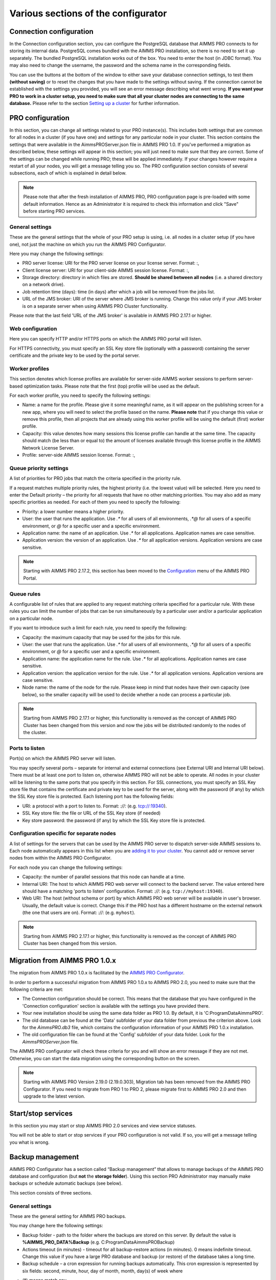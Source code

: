 Various sections of the configurator
====================================

Connection configuration
------------------------

In the Connection configuration section, you can configure the PostgreSQL database that AIMMS PRO connects to for storing its internal data. PostgreSQL comes bundled with the AIMMS PRO installation, so there is no need to set it up separately. The bundled PostgreSQL installation works out of the box. You need to enter the host (in JDBC format). You may also need to change the username, the password and the schema name in the corresponding fields.

You can use the buttons at the bottom of the window to either save your database connection settings, to test them **(without saving)** or to reset the changes that you have made to the settings without saving. If the connection cannot be established with the settings you provided, you will see an error message describing what went wrong. **If you want your PRO to work in a cluster setup, you need to make sure that all your cluster nodes are connecting to the same database.** Please refer to the section `Setting up a cluster <cluster.html>`_ for further information.

.. image:: images/connection-configuration.png
    :align: center

PRO configuration
-----------------

In this section, you can change all settings related to your PRO instance(s). This includes both settings that are common for all nodes in a cluster (if you have one) and settings for any particular node in your cluster. This section contains the settings that were available in the AimmsPROServer.json file in AIMMS PRO 1.0. If you've performed a migration as described below, these settings will appear in this section; you will just need to make sure that they are correct. Some of the settings can be changed while running PRO; these will be applied immediately. If your changes however require a restart of all your nodes, you will get a message telling you so. The PRO configuration section consists of several subsections, each of which is explained in detail below.

.. note::

    Please note that after the fresh installation of AIMMS PRO, PRO configuration page is pre-loaded with some default information. Hence as an Administrator it is required to check this information and click "Save" before starting PRO services.

General settings
++++++++++++++++

These are the general settings that the whole of your PRO setup is using, i.e. all nodes in a cluster setup (if you have one), not just the machine on which you run the AIMMS PRO Configurator.

.. image:: images/general-settings-2-17-1.png
    :align: center

Here you may change the following settings:

* PRO server license: URI for the PRO server license on your license server. Format: :,
* Client license server: URI for your client-side AIMMS session license. Format: :,
* Storage directory: directory in which files are stored. **Should be shared between all nodes** (i.e. a shared directory on a network drive).
* Job retention time (days): time (in days) after which a job will be removed from the jobs list.
* URL of the JMS broker: URI of the server where JMS broker is running. Change this value only if your JMS broker is on a separate server when using AIMMS PRO Cluster functionality.

Please note that the last field 'URL of the JMS broker' is available in AIMMS PRO 2.17.1 or higher.

Web configuration
+++++++++++++++++

Here you can specify HTTP and/or HTTPS ports on which the AIMMS PRO portal will listen.

For HTTPS connectivity, you must specify an SSL Key store file (optionally with a password) containing the server certificate and the private key to be used by the portal server.

.. image:: images/web-configuration.png
    :align: center

Worker profiles
+++++++++++++++

This section denotes which license profiles are available for server-side AIMMS worker sessions to perform server-based optimization tasks. Please note that the first (top) profile will be used as the default.

.. image:: images/worker-profile-new.png
    :align: center

For each worker profile, you need to specify the following settings:

* Name: a name for the profile. Please give it some meaningful name, as it will appear on the publishing screen for a new app, where you will need to select the profile based on the name. **Please note** that if you change this value or remove this profile, then all projects that are already using this worker profile will be using the default (first) worker profile.
* Capacity: this value denotes how many sessions this license profile can handle at the same time. The capacity should match (be less than or equal to) the amount of licenses available through this license profile in the AIMMS Network License Server.
* Profile: server-side AIMMS session license. Format: :,


Queue priority settings
+++++++++++++++++++++++


A list of priorities for PRO jobs that match the criteria specified in the priority rule.

.. image:: images/queue-priority-settings.png
    :align: center

If a request matches multiple priority rules, the highest priority (i.e. the lowest value) will be selected. Here you need to enter the Default priority – the priority for all requests that have no other matching priorities. You may also add as many specific priorities as needed. For each of them you need to specify the following:

* Priority: a lower number means a higher priority.
* User: the user that runs the application. Use *.\** for all users of all environments, *.\*@* for all users of a specific environment, or *@* for a specific user and a specific environment.
* Application name: the name of an application. Use *.\** for all applications. Application names are case sensitive.
* Application version: the version of an application. Use *.\** for all application versions. Application versions are case sensitive.

.. note::
    
    Starting with AIMMS PRO 2.17.2, this section has been moved to the `Configuration <admin-config.html#queue-priorities>`_ menu of the AIMMS PRO Portal.

Queue rules
+++++++++++

A configurable list of rules that are applied to any request matching criteria specified for a particular rule. With these rules you can limit the number of jobs that can be run simultaneously by a particular user and/or a particular application on a particular node.

.. image:: images/queue-rules.png
    :align: center

If you want to introduce such a limit for each rule, you need to specify the following:

* Capacity: the maximum capacity that may be used for the jobs for this rule.
* User: the user that runs the application. Use *.\** for all users of all environments, *.\*@* for all users of a specific environment, or *@* for a specific user and a specific environment.
* Application name: the application name for the rule. Use *.\** for all applications. Application names are case sensitive.
* Application version: the application version for the rule. Use *.\** for all application versions. Application versions are case sensitive.
* Node name: the name of the node for the rule. Please keep in mind that nodes have their own capacity (see below), so the smaller capacity will be used to decide whether a node can process a particular job.


.. note::

    Starting from AIMMS PRO 2.17.1 or higher, this functionality is removed as the concept of AIMMS PRO Cluster has been changed from this version and now the jobs will be distributed randomly to the nodes of the cluster.


Ports to listen
+++++++++++++++

Port(s) on which the AIMMS PRO server will listen.

.. image:: images/portstolisten.png
    :align: center

You may specify several ports – separate for internal and external connections (see External URI and Internal URI below). There must be at least one port to listen on, otherwise AIMMS PRO will not be able to operate. All nodes in your cluster will be listening to the same ports that you specify in this section. For SSL connections, you must specify an SSL Key store file that contains the certificate and private key to be used for the server, along with the password (if any) by which the SSL Key store file is protected. Each listening port has the following fields:

* URI: a protocol with a port to listen to. Format: *://:* (e.g. tcp://:19340).
* SSL Key store file: the file or URL of the SSL Key store (if needed)
* Key store password: the password (if any) by which the SSL Key store file is protected.


Configuration specific for separate nodes
+++++++++++++++++++++++++++++++++++++++++

A list of settings for the servers that can be used by the AIMMS PRO server to dispatch server-side AIMMS sessions to. Each node automatically appears in this list when you are `adding it to your cluster <cluster.html>`_. You cannot add or remove server nodes from within the AIMMS PRO Configurator.

.. image:: images/configurationspecific-separatenodes.png
    :align: center

For each node you can change the following settings:

* Capacity: the number of parallel sessions that this node can handle at a time.
* Internal URI: The host to which AIMMS PRO web server will connect to the backend server. The value entered here should have a matching 'ports to listen' configuration. Format: *://:* (e.g. ``tcp://myhost:19340``).
* Web URI: The host (without schema or port) by which AIMMS PRO web server will be available in user's browser. Usually, the default value is correct. Change this if the PRO host has a different hostname on the external network (the one that users are on). Format: *://:* (e.g. ``myhost``).


.. note::

    Starting from AIMMS PRO 2.17.1 or higher, this functionality is removed as the concept of AIMMS PRO Cluster has been changed from this version.

Migration from AIMMS PRO 1.0.x
------------------------------

The migration from AIMMS PRO 1.0.x is facilitated by the `AIMMS PRO Configurator <configurator.html>`_.

.. image:: images/migration.png
    :align: center

In order to perform a successful migration from AIMMS PRO 1.0.x to AIMMS PRO 2.0, you need to make sure that the following criteria are met:

* The Connection configuration should be correct. This means that the database that you have configured in the 'Connection configuration' section is available with the settings you have provided there.
* Your new installation should be using the same data folder as PRO 1.0. By default, it is 'C:\ProgramData\AimmsPRO'.
* The old database can be found at the 'Data' subfolder of your data folder from previous the criterion above. Look for the *AimmsPRO.db3* file, which contains the configuration information of your AIMMS PRO 1.0.x installation.
* The old configuration file can be found at the 'Config' subfolder of your data folder. Look for the *AimmsPROServer.json* file.

The AIMMS PRO configurator will check these criteria for you and will show an error message if they are not met. Otherwise, you can start the data migration using the corresponding button on the screen. 

..  note::

    Starting with AIMMS PRO Version 2.19.0 (2.19.0.303), Migration tab has been removed from the AIMMS PRO Configurator. If you need to migrate from PRO 1 to PRO 2, please migrate first to AIMMS PRO 2.0 and then upgrade to the latest version.

Start/stop services
-------------------

In this section you may start or stop AIMMS PRO 2.0 services and view service statuses.

.. image:: images/start-stop-services.png
    :align: center

You will not be able to start or stop services if your PRO configuration is not valid. If so, you will get a message telling you what is wrong.

Backup management
-----------------

AIMMS PRO Configurator has a section called “Backup management” that allows to manage backups of the AIMMS PRO database and configuration (but **not** the **storage folder**). Using this section PRO Administrator may manually make backups or schedule automatic backups (see below).

This section consists of three sections.

General settings
++++++++++++++++

These are the general setting for AIMMS PRO backups.

.. image:: images/bacup-generalsettings.png
    :align: center

You may change here the following settings:

* Backup folder - path to the folder where the backups are stored on this server. By default the value is **%AIMMS_PRO_DATA%\Backup** (e.g. C:\ProgramData\AimmsPRO\Backup)
* Actions timeout (in minutes) - timeout for all backup-restore actions (in minutes). 0 means indefinite timeout. Change this value if you have a large PRO database and backup (or restore) of the database takes a long time.
* Backup schedule – a cron expression for running backups automatically. This cron expression is represented by six fields: second, minute, hour, day of month, month, day(s) of week where

- (\*) means match any
- \*/X means "every X"
- ? means no specific value.

Leave this field blank to disable automatic backups. Default value is :token:`0 5 0 * * ?` which means that backups will be created every day 5 minutes after midnight.

The button “Save settings” validates and saves backup settings.

The button “Backup now” immediately creates a backup.

Backups from current version of AIMMS PRO suite
+++++++++++++++++++++++++++++++++++++++++++++++

This section shows backups that were made from the current major version of your AIMMS PRO Suite. So if you had version **2.5.1003.100** installed, made some backups there, then installed **2.6.1001.200**, made some backups and later on upgraded to **2.6.1003.300** then you will see backups from **2.6.1001.200** and **2.6.1003.300** in this section. Backups from **2.5.1003.100** will go to “Backups from other versions of AIMMS PRO suite” section (see below).

.. image:: images/backup-currentversion.png
    :align: center

Each backup name contains the following:

* Version of the AIMMS PRO installation on which it was created
* Name of the node on which it was created
* Date and time of the creation


You may select several backups and delete them if needed. You may select one backup and revert your database and configuration to the state that backup presents. Of course, that would mean that you will lose all applications published after that backup point. But if you restore to backup that contains those applications they will be available again.

Backups from other versions of AIMMS PRO suite
++++++++++++++++++++++++++++++++++++++++++++++

This section shows backups that were made from the versions different from the current major version of your AIMMS PRO Suite. See explanation about current major version concept in “Backups from current version of AIMMS PRO suite” section above.

.. image:: images/backup-previousversion.png
    :align: center

You may select several backups and delete them if needed. You may not restore any backup from this section.

.. note::
    
    This backup section provides only possibility to backup AIMMS PRO database and its configuration files (that are located in **%AIMMS_PRO_DATA%\Config** folder, e.g. C:\\ProgramData\\AimmsPRO\\Config\\). PRO administrator needs to backup the **storage folder** using some external tools if that is needed (for example, `this way <https://technet.microsoft.com/en-us/library/dd851825.aspx>`_). There are lot of tools available for incremental backups.

.. spelling::

    cron